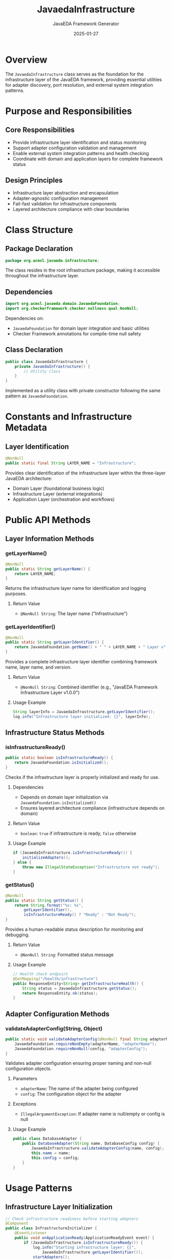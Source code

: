 #+TITLE: JavaedaInfrastructure
#+AUTHOR: JavaEDA Framework Generator  
#+EMAIL: info@acm-sl.org
#+DATE: 2025-01-27
#+STARTUP: showall
#+OPTIONS: toc:2 num:nil

* Overview

The =JavaedaInfrastructure= class serves as the foundation for the infrastructure layer of the JavaEDA framework, providing essential utilities for adapter discovery, port resolution, and external system integration patterns.

* Purpose and Responsibilities

** Core Responsibilities
- Provide infrastructure layer identification and status monitoring
- Support adapter configuration validation and management
- Enable external system integration patterns and health checking
- Coordinate with domain and application layers for complete framework status

** Design Principles
- Infrastructure layer abstraction and encapsulation
- Adapter-agnostic configuration management
- Fail-fast validation for infrastructure components
- Layered architecture compliance with clear boundaries

* Class Structure

** Package Declaration
#+BEGIN_SRC java
package org.acmsl.javaeda.infrastructure;
#+END_SRC

The class resides in the root infrastructure package, making it accessible throughout the infrastructure layer.

** Dependencies
#+BEGIN_SRC java
import org.acmsl.javaeda.domain.JavaedaFoundation;
import org.checkerframework.checker.nullness.qual.NonNull;
#+END_SRC

Dependencies on:
- =JavaedaFoundation= for domain layer integration and basic utilities
- Checker Framework annotations for compile-time null safety

** Class Declaration
#+BEGIN_SRC java
public class JavaedaInfrastructure {
    private JavaedaInfrastructure() {
        // Utility class
    }
}
#+END_SRC

Implemented as a utility class with private constructor following the same pattern as =JavaedaFoundation=.

* Constants and Infrastructure Metadata

** Layer Identification
#+BEGIN_SRC java
@NonNull
public static final String LAYER_NAME = "Infrastructure";
#+END_SRC

Provides clear identification of the infrastructure layer within the three-layer JavaEDA architecture:
- Domain Layer (foundational business logic)
- Infrastructure Layer (external integrations)
- Application Layer (orchestration and workflows)

* Public API Methods

** Layer Information Methods

*** getLayerName()
#+BEGIN_SRC java
@NonNull
public static String getLayerName() {
    return LAYER_NAME;
}
#+END_SRC

Returns the infrastructure layer name for identification and logging purposes.

**** Return Value
- =@NonNull String=: The layer name ("Infrastructure")

*** getLayerIdentifier()
#+BEGIN_SRC java
@NonNull
public static String getLayerIdentifier() {
    return JavaedaFoundation.getName() + " " + LAYER_NAME + " Layer v" + JavaedaFoundation.getVersion();
}
#+END_SRC

Provides a complete infrastructure layer identifier combining framework name, layer name, and version.

**** Return Value
- =@NonNull String=: Combined identifier (e.g., "JavaEDA Framework Infrastructure Layer v1.0.0")

**** Usage Example
#+BEGIN_SRC java
String layerInfo = JavaedaInfrastructure.getLayerIdentifier();
log.info("Infrastructure layer initialized: {}", layerInfo);
#+END_SRC

** Infrastructure Status Methods

*** isInfrastructureReady()
#+BEGIN_SRC java
public static boolean isInfrastructureReady() {
    return JavaedaFoundation.isInitialized();
}
#+END_SRC

Checks if the infrastructure layer is properly initialized and ready for use.

**** Dependencies
- Depends on domain layer initialization via =JavaedaFoundation.isInitialized()=
- Ensures layered architecture compliance (infrastructure depends on domain)

**** Return Value
- =boolean=: =true= if infrastructure is ready, =false= otherwise

**** Usage Example
#+BEGIN_SRC java
if (JavaedaInfrastructure.isInfrastructureReady()) {
    initializeAdapters();
} else {
    throw new IllegalStateException("Infrastructure not ready");
}
#+END_SRC

*** getStatus()
#+BEGIN_SRC java
@NonNull
public static String getStatus() {
    return String.format("%s: %s", 
        getLayerIdentifier(), 
        isInfrastructureReady() ? "Ready" : "Not Ready");
}
#+END_SRC

Provides a human-readable status description for monitoring and debugging.

**** Return Value
- =@NonNull String=: Formatted status message

**** Usage Example
#+BEGIN_SRC java
// Health check endpoint
@GetMapping("/health/infrastructure")
public ResponseEntity<String> getInfrastructureHealth() {
    String status = JavaedaInfrastructure.getStatus();
    return ResponseEntity.ok(status);
}
#+END_SRC

** Adapter Configuration Methods

*** validateAdapterConfig(String, Object)
#+BEGIN_SRC java
public static void validateAdapterConfig(@NonNull final String adapterName, @NonNull final Object config) {
    JavaedaFoundation.requireNonEmpty(adapterName, "adapterName");
    JavaedaFoundation.requireNonNull(config, "adapterConfig");
}
#+END_SRC

Validates adapter configuration ensuring proper naming and non-null configuration objects.

**** Parameters
- =adapterName=: The name of the adapter being configured
- =config=: The configuration object for the adapter

**** Exceptions
- =IllegalArgumentException=: If adapter name is null/empty or config is null

**** Usage Example
#+BEGIN_SRC java
public class DatabaseAdapter {
    public DatabaseAdapter(String name, DatabaseConfig config) {
        JavaedaInfrastructure.validateAdapterConfig(name, config);
        this.name = name;
        this.config = config;
    }
}
#+END_SRC

* Usage Patterns

** Infrastructure Layer Initialization
#+BEGIN_SRC java
// Check infrastructure readiness before starting adapters
@Component
public class InfrastructureInitializer {
    @EventListener
    public void onApplicationReady(ApplicationReadyEvent event) {
        if (JavaedaInfrastructure.isInfrastructureReady()) {
            log.info("Starting infrastructure layer: {}", 
                JavaedaInfrastructure.getLayerIdentifier());
            startAdapters();
        } else {
            log.error("Cannot start infrastructure - layer not ready");
        }
    }
}
#+END_SRC

** Adapter Registration and Validation
#+BEGIN_SRC java
// Adapter registry with validation
@Service
public class AdapterRegistry {
    private final Map<String, Object> adapters = new ConcurrentHashMap<>();
    
    public void registerAdapter(String name, Object adapter, Object config) {
        JavaedaInfrastructure.validateAdapterConfig(name, config);
        adapters.put(name, adapter);
        log.info("Registered adapter: {} with {}", name, 
            JavaedaInfrastructure.getLayerIdentifier());
    }
}
#+END_SRC

** Health Monitoring Integration
#+BEGIN_SRC java
// Infrastructure health indicator
@Component
public class InfrastructureHealthIndicator implements HealthIndicator {
    @Override
    public Health health() {
        if (JavaedaInfrastructure.isInfrastructureReady()) {
            return Health.up()
                .withDetail("layer", JavaedaInfrastructure.getLayerName())
                .withDetail("identifier", JavaedaInfrastructure.getLayerIdentifier())
                .withDetail("status", "Ready")
                .build();
        } else {
            return Health.down()
                .withDetail("layer", JavaedaInfrastructure.getLayerName())
                .withDetail("reason", "Infrastructure layer not ready")
                .build();
        }
    }
}
#+END_SRC

* Integration Points

** Domain Layer Integration
The infrastructure layer maintains a clear dependency on the domain layer:

#+BEGIN_SRC java
// Infrastructure depends on domain being ready
public static boolean isInfrastructureReady() {
    return JavaedaFoundation.isInitialized(); // Domain layer check
}
#+END_SRC

This ensures:
- Domain-driven design principles are maintained
- Infrastructure cannot start without a properly initialized domain
- Clean architecture boundaries are enforced

** Application Layer Integration
The infrastructure layer is designed to support the application layer:

#+BEGIN_SRC java
// Application layer will check infrastructure readiness
// Infrastructure provides utilities for adapter management
// Clear separation of concerns maintained
#+END_SRC

** Logging Integration
Infrastructure status can be included in structured logging:

#+BEGIN_SRC java
// Add infrastructure context to MDC
MDC.put("layer", JavaedaInfrastructure.getLayerName());
MDC.put("layer_status", JavaedaInfrastructure.isInfrastructureReady() ? "ready" : "not_ready");
log.info("Processing infrastructure operation");
#+END_SRC

* Architectural Patterns

** Port-Adapter Pattern Support
The infrastructure layer is designed to support the hexagonal architecture pattern:

#+BEGIN_SRC java
// Example port definition (would be in domain)
public interface EventStorePort {
    void store(DomainEvent event);
    List<DomainEvent> retrieve(String aggregateId);
}

// Example adapter implementation (in infrastructure)
@Component
public class DatabaseEventStoreAdapter implements EventStorePort {
    public DatabaseEventStoreAdapter(DatabaseConfig config) {
        JavaedaInfrastructure.validateAdapterConfig("DatabaseEventStore", config);
        // ... initialization
    }
}
#+END_SRC

** Configuration Management
Support for centralized configuration validation:

#+BEGIN_SRC java
// Configuration validator
public class InfrastructureConfigValidator {
    public void validateAll(Map<String, Object> adapterConfigs) {
        adapterConfigs.forEach((name, config) -> 
            JavaedaInfrastructure.validateAdapterConfig(name, config)
        );
    }
}
#+END_SRC

* Error Handling Strategy

** Consistent Validation
Uses the same validation patterns as the domain layer:
- Delegates to =JavaedaFoundation= for consistent error messages
- Maintains the same fail-fast philosophy
- Provides clear, actionable error information

** Layer-Specific Errors
Infrastructure-specific error handling:
- Adapter configuration validation
- External system connectivity issues
- Resource availability checking

* Future Enhancements

** Planned Features
- Dynamic adapter discovery and registration
- Adapter health monitoring and circuit breaker patterns
- Configuration hot-reloading support
- Metrics collection for adapter performance
- Integration with external service discovery systems

** Extension Points
- Pluggable adapter validation strategies
- Custom health check implementations
- Adapter lifecycle management hooks
- Configuration source abstractions

* Testing Strategy

** Unit Test Coverage
Infrastructure layer testing should cover:
- Adapter configuration validation
- Status reporting accuracy
- Integration with domain layer
- Error condition handling

** Example Test Structure
#+BEGIN_SRC java
class JavaedaInfrastructureTest {
    @Test
    void shouldReturnCorrectLayerName() {
        assertThat(JavaedaInfrastructure.getLayerName()).isEqualTo("Infrastructure");
    }
    
    @Test
    void shouldValidateAdapterConfiguration() {
        assertThatThrownBy(() -> 
            JavaedaInfrastructure.validateAdapterConfig("", new Object()))
            .isInstanceOf(IllegalArgumentException.class);
    }
    
    @Test
    void shouldReportReadyWhenDomainInitialized() {
        // Given domain is initialized
        // When checking infrastructure readiness
        // Then should return true
    }
}
#+END_SRC

* Conclusion

The =JavaedaInfrastructure= class provides essential foundation services for the infrastructure layer while maintaining strict architectural boundaries and dependency relationships. Its utility-focused design ensures consistent behavior across all infrastructure components while providing clear integration points for adapters and external systems.